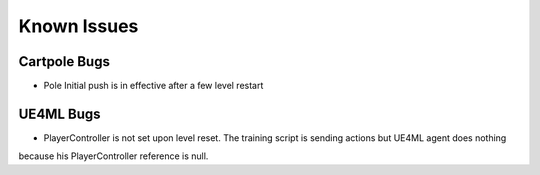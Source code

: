 Known Issues
============

Cartpole Bugs
~~~~~~~~~~~~~

* Pole Initial push is in effective after a few level restart


UE4ML Bugs
~~~~~~~~~~

* PlayerController is not set upon level reset. The training script is sending actions but UE4ML agent does nothing
because his PlayerController reference is null.

